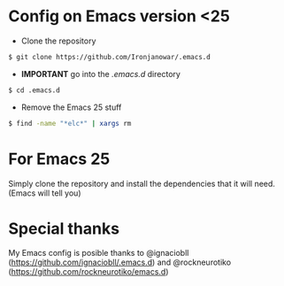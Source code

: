 * Config on Emacs version <25
- Clone the repository
#+BEGIN_SRC bash
$ git clone https://github.com/Ironjanowar/.emacs.d
#+END_SRC

- *IMPORTANT* go into the /.emacs.d/ directory
#+BEGIN_SRC bash
$ cd .emacs.d
#+END_SRC

- Remove the Emacs 25 stuff
#+BEGIN_SRC bash
$ find -name "*elc*" | xargs rm
#+END_SRC

* For Emacs 25
Simply clone the repository and install the dependencies that it will
need. (Emacs will tell you)

* Special thanks
My Emacs config is posible thanks to @ignaciobll
(https://github.com/ignaciobll/.emacs.d) and @rockneurotiko
(https://github.com/rockneurotiko/emacs.d)
